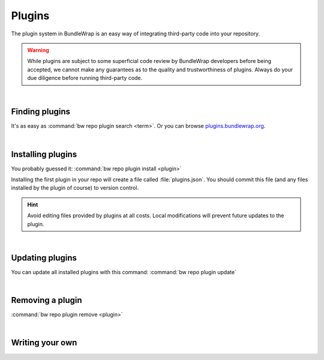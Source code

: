 =======
Plugins
=======

The plugin system in BundleWrap is an easy way of integrating third-party code into your repository.

.. warning::

	While plugins are subject to some superficial code review by BundleWrap developers before being accepted, we cannot make any guarantees as to the quality and trustworthiness of plugins. Always do your due diligence before running third-party code.

|

Finding plugins
###############

It's as easy as :command:`bw repo plugin search <term>`. Or you can browse `plugins.bundlewrap.org <http://plugins.bundlewrap.org>`_.

|

Installing plugins
##################

You probably guessed it: :command:`bw repo plugin install <plugin>`

Installing the first plugin in your repo will create a file called :file:`plugins.json`. You should commit this file (and any files installed by the plugin of course) to version control.

.. hint::
	Avoid editing files provided by plugins at all costs. Local modifications will prevent future updates to the plugin.

|

Updating plugins
################

You can update all installed plugins with this command: :command:`bw repo plugin update`

|

Removing a plugin
#################

:command:`bw repo plugin remove <plugin>`

|

Writing your own
################

.. seealso::

   :doc:`The guide on publishing your own plugins <dev_plugins>`
